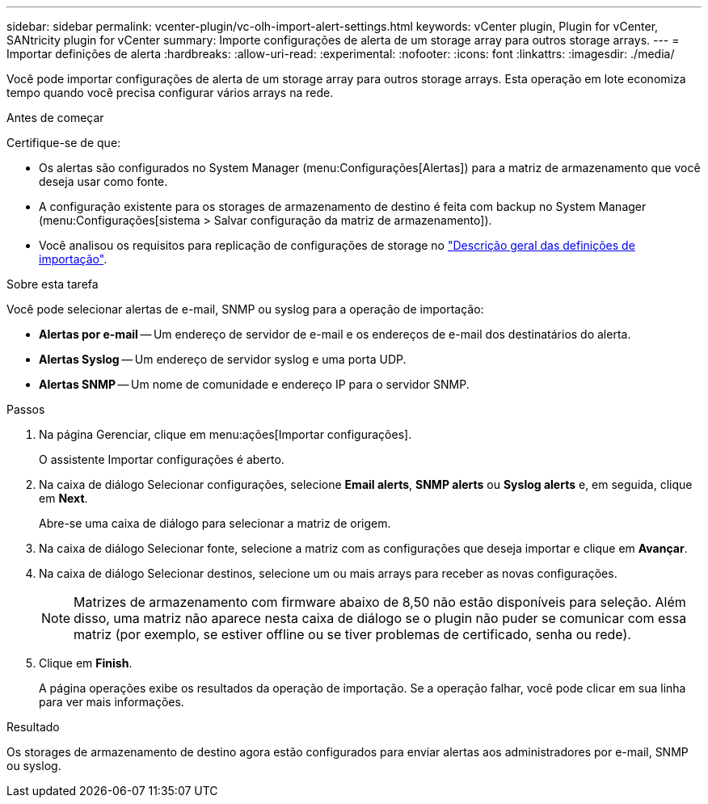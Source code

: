 ---
sidebar: sidebar 
permalink: vcenter-plugin/vc-olh-import-alert-settings.html 
keywords: vCenter plugin, Plugin for vCenter, SANtricity plugin for vCenter 
summary: Importe configurações de alerta de um storage array para outros storage arrays. 
---
= Importar definições de alerta
:hardbreaks:
:allow-uri-read: 
:experimental: 
:nofooter: 
:icons: font
:linkattrs: 
:imagesdir: ./media/


[role="lead"]
Você pode importar configurações de alerta de um storage array para outros storage arrays. Esta operação em lote economiza tempo quando você precisa configurar vários arrays na rede.

.Antes de começar
Certifique-se de que:

* Os alertas são configurados no System Manager (menu:Configurações[Alertas]) para a matriz de armazenamento que você deseja usar como fonte.
* A configuração existente para os storages de armazenamento de destino é feita com backup no System Manager (menu:Configurações[sistema > Salvar configuração da matriz de armazenamento]).
* Você analisou os requisitos para replicação de configurações de storage no link:vc-olh-import-settings-overview.html["Descrição geral das definições de importação"].


.Sobre esta tarefa
Você pode selecionar alertas de e-mail, SNMP ou syslog para a operação de importação:

* *Alertas por e-mail* -- Um endereço de servidor de e-mail e os endereços de e-mail dos destinatários do alerta.
* *Alertas Syslog* -- Um endereço de servidor syslog e uma porta UDP.
* *Alertas SNMP* -- Um nome de comunidade e endereço IP para o servidor SNMP.


.Passos
. Na página Gerenciar, clique em menu:ações[Importar configurações].
+
O assistente Importar configurações é aberto.

. Na caixa de diálogo Selecionar configurações, selecione *Email alerts*, *SNMP alerts* ou *Syslog alerts* e, em seguida, clique em *Next*.
+
Abre-se uma caixa de diálogo para selecionar a matriz de origem.

. Na caixa de diálogo Selecionar fonte, selecione a matriz com as configurações que deseja importar e clique em *Avançar*.
. Na caixa de diálogo Selecionar destinos, selecione um ou mais arrays para receber as novas configurações.
+

NOTE: Matrizes de armazenamento com firmware abaixo de 8,50 não estão disponíveis para seleção. Além disso, uma matriz não aparece nesta caixa de diálogo se o plugin não puder se comunicar com essa matriz (por exemplo, se estiver offline ou se tiver problemas de certificado, senha ou rede).

. Clique em *Finish*.
+
A página operações exibe os resultados da operação de importação. Se a operação falhar, você pode clicar em sua linha para ver mais informações.



.Resultado
Os storages de armazenamento de destino agora estão configurados para enviar alertas aos administradores por e-mail, SNMP ou syslog.
